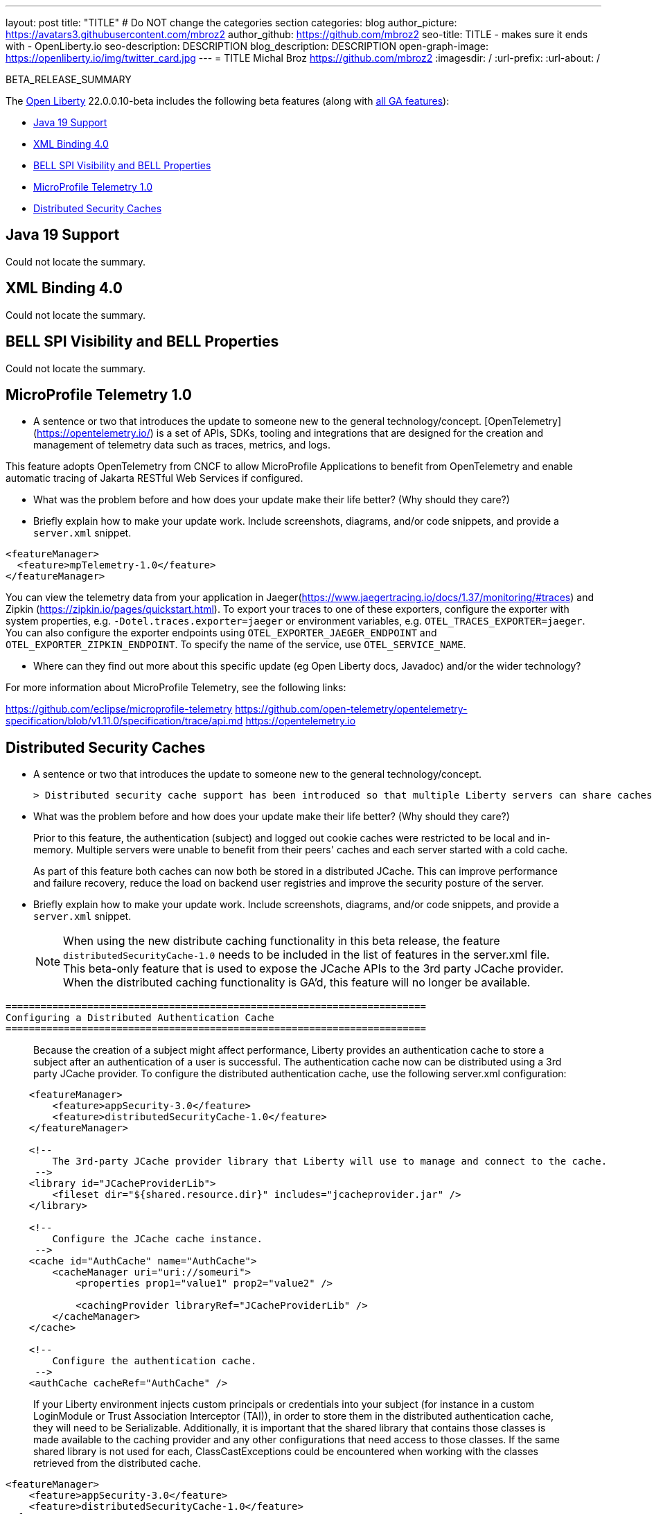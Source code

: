 ---
layout: post
title: "TITLE"
# Do NOT change the categories section
categories: blog
author_picture: https://avatars3.githubusercontent.com/mbroz2
author_github: https://github.com/mbroz2
seo-title: TITLE - makes sure it ends with - OpenLiberty.io
seo-description: DESCRIPTION
blog_description: DESCRIPTION
open-graph-image: https://openliberty.io/img/twitter_card.jpg
---
= TITLE
Michal Broz <https://github.com/mbroz2>
:imagesdir: /
:url-prefix:
:url-about: /
//Blank line here is necessary before starting the body of the post.

// // // // // // // //
// In the preceding section:
// Do not insert any blank lines between any of the lines.
// Do not remove or edit the variables on the lines beneath the author name.
//
// "open-graph-image" is set to OL logo. Whenever possible update this to a more appriopriate/specific image (For example if present an image that is being used in the post). However, it
// can be left empty which will set it to the default
//
// Replace TITLE with the blog post title eg: MicroProfile 3.3 is now available on Open Liberty 20.0.0.4
// Replace mbroz2 with your GitHub username eg: lauracowen
// Replace DESCRIPTION with a short summary (~60 words) of the release (a more succinct version of the first paragraph of the post).
// Replace Michal Broz with your name as you'd like it to be displayed, 
// eg: LauraCowen
//
// For every link starting with "https://openliberty.io" in the post make sure to use
// {url-prefix}. e.g- link:{url-prefix}/guides/GUIDENAME[GUIDENAME]:
//
// If adding image into the post add :
// -------------------------
// [.img_border_light]
// image::img/blog/FILE_NAME[IMAGE CAPTION ,width=70%,align="center"]
// -------------------------
// "[.img_border_light]" = This adds a faint grey border around the image to make its edges sharper. Use it around screenshots but not           
// around diagrams. Then double check how it looks.
// There is also a "[.img_border_dark]" class which tends to work best with screenshots that are taken on dark backgrounds.
// Change "FILE_NAME" to the name of the image file. Also make sure to put the image into the right folder which is: img/blog
// change the "IMAGE CAPTION" to a couple words of what the image is
// // // // // // // //

BETA_RELEASE_SUMMARY

// // // // // // // //
// Change the RELEASE_SUMMARY to an introductory paragraph. This sentence is really
// important becuase it is supposed to grab the readers attention.  Make sure to keep the blank lines 
//
// Throughout the doc, replace 22.0.0.10-beta with the version number of Open Liberty, eg: 22.0.0.2-beta
// // // // // // // //

The link:{url-about}[Open Liberty] 22.0.0.10-beta includes the following beta features (along with link:{url-prefix}/docs/latest/reference/feature/feature-overview.html[all GA features]):

* <<SUB_TAG_0, Java 19 Support>>
* <<SUB_TAG_1, XML Binding 4.0>>
* <<SUB_TAG_2, BELL SPI Visibility and BELL Properties>>
* <<SUB_TAG_3, MicroProfile Telemetry 1.0>>
* <<SUB_TAG_4, Distributed Security Caches>>

// // // // // // // //
// In the preceding section:
// Change SUB_FEATURE_TITLE to the feature that is included in this release and
// change the SUB_TAG_1/2/3 to the heading tags
//
// However if there's only 1 new feature, delete the previous section and change it to the following sentence:
// "The link:{url-about}[Open Liberty] 22.0.0.10-beta includes SUB_FEATURE_TITLE"
// // // // // // // //

// https://github.com/OpenLiberty/open-liberty/issues/22166
[#SUB_TAG_0]
== Java 19 Support
Could not locate the summary.
// https://github.com/OpenLiberty/open-liberty/issues/22092
[#SUB_TAG_1]
== XML Binding 4.0
Could not locate the summary.
// https://github.com/OpenLiberty/open-liberty/issues/21974
[#SUB_TAG_2]
== BELL SPI Visibility and BELL Properties
Could not locate the summary.
// https://github.com/OpenLiberty/open-liberty/issues/21847
[#SUB_TAG_3]
== MicroProfile Telemetry 1.0

   
   - A sentence or two that introduces the update to someone new to the general technology/concept.
[OpenTelemetry](https://opentelemetry.io/) is a set of APIs, SDKs, tooling and integrations that are designed for the creation and management of telemetry data such as traces, metrics, and logs.

This feature adopts OpenTelemetry from CNCF to allow MicroProfile Applications to benefit from OpenTelemetry and enable automatic tracing of Jakarta RESTful Web Services if configured.

   - What was the problem before and how does your update make their life better? (Why should they care?)
   
   - Briefly explain how to make your update work. Include screenshots, diagrams, and/or code snippets, and provide a `server.xml` snippet.

```xml
<featureManager>
  <feature>mpTelemetry-1.0</feature>
</featureManager>
```

You can view the telemetry data from your application in Jaeger(https://www.jaegertracing.io/docs/1.37/monitoring/#traces)  and Zipkin (https://zipkin.io/pages/quickstart.html). To export your traces to one of these exporters, configure the exporter with system properties, e.g. `-Dotel.traces.exporter=jaeger` or environment variables, e.g. `OTEL_TRACES_EXPORTER=jaeger`.  You can also configure the exporter endpoints using `OTEL_EXPORTER_JAEGER_ENDPOINT` and `OTEL_EXPORTER_ZIPKIN_ENDPOINT`.  To specify the name of the service, use `OTEL_SERVICE_NAME`.
   
   - Where can they find out more about this specific update (eg Open Liberty docs, Javadoc) and/or the wider technology?

For more information about MicroProfile Telemetry, see the following links:

https://github.com/eclipse/microprofile-telemetry
https://github.com/open-telemetry/opentelemetry-specification/blob/v1.11.0/specification/trace/api.md
https://opentelemetry.io

// https://github.com/OpenLiberty/open-liberty/issues/20209
[#SUB_TAG_4]
== Distributed Security Caches

   
   - A sentence or two that introduces the update to someone new to the general technology/concept.
   
 > Distributed security cache support has been introduced so that multiple Liberty servers can share caches via a JCache provider.

   - What was the problem before and how does your update make their life better? (Why should they care?)

> Prior to this feature, the authentication (subject) and logged out cookie caches were restricted to be local and in-memory. Multiple servers were unable to benefit from their peers' caches and each server started with a cold cache.
>
> As part of this feature both caches can now both be stored in a distributed JCache. This can improve performance and failure recovery, reduce the load on backend user registries and improve the security posture of the server.
   
   - Briefly explain how to make your update work. Include screenshots, diagrams, and/or code snippets, and provide a `server.xml` snippet.

> NOTE: When using the new distribute caching functionality in this beta release, the feature `distributedSecurityCache-1.0` needs to be included in the list of features in the server.xml file. This beta-only feature that is used to expose the JCache APIs to the 3rd party JCache provider. When the distributed caching functionality is GA'd, this feature will no longer be available.

```
========================================================================
Configuring a Distributed Authentication Cache
========================================================================
```

> Because the creation of a subject might affect performance, Liberty provides an authentication cache to store a subject after an authentication of a user is successful. The authentication cache now can be distributed using a 3rd party JCache provider. To configure the distributed authentication cache, use the following server.xml configuration:

```
    <featureManager>
        <feature>appSecurity-3.0</feature>
        <feature>distributedSecurityCache-1.0</feature>
    </featureManager>

    <!-- 
        The 3rd-party JCache provider library that Liberty will use to manage and connect to the cache.
     -->
    <library id="JCacheProviderLib">
        <fileset dir="${shared.resource.dir}" includes="jcacheprovider.jar" />
    </library>

    <!-- 
        Configure the JCache cache instance.
     -->
    <cache id="AuthCache" name="AuthCache">
        <cacheManager uri="uri://someuri">
            <properties prop1="value1" prop2="value2" />

            <cachingProvider libraryRef="JCacheProviderLib" />
        </cacheManager>
    </cache>

    <!-- 
        Configure the authentication cache.
     -->
    <authCache cacheRef="AuthCache" />
```

> If your Liberty environment injects custom principals or credentials into your subject (for instance in a custom LoginModule or Trust Association Interceptor (TAI)), in order to store them in the distributed authentication cache, they will need to be Serializable. Additionally, it is important that the shared library that contains those classes is made available to the caching provider and any other configurations that need access to those classes. If the same shared library is not used for each, ClassCastExceptions could be encountered when working with the classes retrieved from the distributed cache.

    <featureManager>
        <feature>appSecurity-3.0</feature>
        <feature>distributedSecurityCache-1.0</feature>
    </featureManager>

    <!-- 
        The 3rd-party JCache provider library that Liberty will use to manage and connect to the cache.
     -->
    <library id="JCacheProviderLib">
        <fileset dir="${shared.resource.dir}" includes="jcacheprovider.jar" />
    </library>

    <!-- 
        This shared library contains any custom credentials and/or principals that
        are stored in the subject.
     -->
    <library id="CustomLib">
        <fileset dir="${shared.resource.dir}" includes="customlibrary.jar" />
    </library>

    <!-- 
        Take notice that the 'libraryRef' attribute has both library references.
     -->
    <cache ... >
        <cacheManager ... >
            <cachingProvider libraryRef="JCacheProviderLib,CustomLib" />
        </cacheManager>
    </cache>

    <!--
        Some sample JAAS custom login module configuration. The custom login module
        in this example would inject custom credentials or principals into the subject.

        Note that the 'libraryRef' in the 'jaasLoginModule' needs to be set to the same
        library referenced from the caching provider.
     -->
    <jaasLoginContextEntry id="system.WEB_INBOUND"
        name="system.WEB_INBOUND"
        loginModuleRef="custom, hashtable, userNameAndPassword, certificate, token" />

    <jaasLoginModule id="custom"
        className="org.acme.CustomLoginModule"
        controlFlag="REQUIRED" libraryRef="CustomLib" />

    <!-- 
        Any applications that will be accessing classes from the Subject also need
        to use the same library reference.
     -->
    <application ...>
        <classloader commonLibraryRef="CustomLib" />
    </application>


>A few points to consider when configuring a JCache cache for use with the authentication cache.
>- the distributed authentication cache is comprised of keys and values of type Object
>- to match the behavior of the local authentication cache, set a least recently used eviction (LRU) policy with a maximum entry count of 25000 and an entry TTL of 600 seconds. Note that with distributed caches, partitioning of the cache can lead to an actual capacity below the configured value. 
>- if your JCache provider supports it, configure a client-side cache to reduce transactions to the distributed cache. If the client-side cache supports storing the entries as deserialized objects, this can further improve performance.
>- support in the beta is currently limited to LTPA and JWT. Single sign-on methods such as SPNEGO, Oauth, OIDC and SAML (etc) are not yet supported
>- Subjects in the distributed cache should be treated as you would treat other security-sensitive information, such as usernames and passwords. Configure your JCache provider to secure the data while it is in motion and at rest. This should include encryption and access control.

```
========================================================================
Configuring a Distributed Logged-Out Cookie Cache
========================================================================
```
> The logged-out cookie cache stores LTPA and JWT cookies that have been logged-out. The logged-out cookie cache can now be distributed using a 3rd party JCache provider ensuring that logged out cookies are enforced across multiple servers. To configure the distributed logged-out cookie cache, use the following server.xml configuration:

```
    <featureManager>
        <feature>appSecurity-3.0</feature>
        <feature>distributedSecurityCache-1.0</feature>
    </featureManager>

    <!-- 
        The 3rd-party JCache provider library that Liberty will use to manage and connect to the cache.
     -->
    <library id="JCacheProviderLib">
        <fileset dir="${shared.resource.dir}" includes="jcacheprovider.jar" />
    </library>

    <!-- 
        Configure the JCache instances.
     -->
    <cache id="LoggedOutCookieCache" name="LoggedOutCookieCache">
        <cacheManager uri="uri://someuri">
            <properties prop1="value1" prop2="value2" />

            <cachingProvider libraryRef="JCacheProviderLib" />
        </cacheManager>
    </cache>

    <!-- 
        Configure the authentication cache to use the JCache. 
     -->
    <webAppSecurity loggedoutCookieCacheRef="LoggedOutCookieCache" />
```

>A few points to consider when configuring a JCache cache for use with the logged-out cookie cache.
>- the distributed logged-out cookie cache is comprised of keys and values of type Object
>- to match the behavior of the local logged-out cookie cache, configure the cache with a maximum entry count of 10000 and an entry TTL of unlimited. Note that with distributed caches, partitioning of the cache can lead to an actual capacity below the configured value. The cache capacity should be large enough that no cookies that have not expired will be evicted due to new logged out cookies being inserted into the cache.
>- if your JCache provider supports it, configure a client-side cache to reduce transactions to the distributed cache. If the client-side cache supports storing the entries as deserialized objects, this can further improve performance.

```
========================================================================
Configuring a Session Cache with the new Distributed Cache Configuration
========================================================================
```
> The sessionCache-1.0 feature has been updated to allow use of the new distributed cache configuration elements to allow common configuration across all features that use JCache. This eliminates the need to configure JCache separately for the session cache.

```
    <featureManager>
        <feature>distributedSecurityCache-1.0</feature>
        <feature>sessionCache-1.0</feature>
    </featureManager>

    <!-- 
        The 3rd-party JCache provider library that Liberty will use to manage and connect to the cache.
     -->
    <library id="JCacheProviderLib">
        <fileset dir="${shared.resource.dir}" includes="jcacheprovider.jar" />
    </library>

    <!-- 
        Configure the JCache cache manager.
     -->
    <cacheManager id="CacheManager" uri="uri://someuri">
        <properties prop1="value1" prop2="value2" />

        <cachingProvider libraryRef="JCacheProviderLib" />
    </cacheManager>

    <!--
        Configure the HTTP session cache.
     -->
    <httpSessionCache cacheManagerRef="CacheManager" ... />
```

```
========================================================================
Configuring Multiple Caches
========================================================================
```
> When configuring multiple distributed caches, instead of nesting the cacheManager configuration element within the cache element, the cache element needs to refer to the cache manager via the cacheRef attribute.

```
    <featureManager>
        <feature>appSecurity-3.0</feature>
        <feature>distributedSecurityCache-1.0</feature>
        <feature>sessionCache-1.0</feature>
    </featureManager>

    <!-- 
        The 3rd-party JCache provider library that Liberty will use to manage and connect to the cache.
     -->
    <library id="JCacheProviderLib">
        <fileset dir="${shared.resource.dir}" includes="jcacheprovider.jar" />
    </library>

    <!-- 
        Configure the JCache cache manager.
     -->
    <cacheManager id="CacheManager" uri="uri://someuri">
        <properties prop1="value1" prop2="value2" />

        <cachingProvider libraryRef="JCacheProviderLib" />
    </cacheManager>

    <!-- 
        Configure the JCache cache instances.
     -->
    <cache id="AuthCache" name="AuthCache" cacheManagerRef="CacheManager" />
    <cache id="LoggedOutCookieCache" name="LoggedOutCookieCache" cacheManagerRef="CacheManager" />

    <!-- 
        Configured the authentication cache, logged-out cookie cache and HTTP session cache.
     -->
    <authCache cacheRef="AuthCache" />
    <webAppSecurity loggedoutCookieCacheRef="LoggedOutCookieCache" ... />
    <httpSessionCache cacheManagerRef="CacheManager" ... />
```
   
   - Where can they find out more about this specific update (eg Open Liberty docs, Javadoc) and/or the wider technology?

- https://www.ibm.com/docs/en/was-liberty/base?topic=liberty-configuring-authentication-cache-in
- https://www.ibm.com/docs/en/was-liberty/base?topic=manually-configuring-liberty-session-persistence-jcache




To enable the new beta features in your app, add them to your `server.xml`:

[source, xml]
----

----

[#run]
=== Try it now 

To try out these features, just update your build tools to pull the Open Liberty All Beta Features package instead of the main release. The beta works with Java SE XX, Java SE 17, Java SE 11, and Java SE 8.
// // // // // // // //
// In the preceding section:
// Check if a new non-LTS Java SE version is supported that needs to be added to the list (17, 11, and 8 are LTS and will remain for a while)
// // // // // // // //

If you're using link:{url-prefix}/guides/maven-intro.html[Maven], here are the coordinates:

[source,xml]
----
<dependency>
  <groupId>io.openliberty.beta</groupId>
  <artifactId>openliberty-runtime</artifactId>
  <version>22.0.0.10-beta</version>
  <type>pom</type>
</dependency>
----

Or for link:{url-prefix}/guides/gradle-intro.html[Gradle]:

[source,gradle]
----
dependencies {
    libertyRuntime group: 'io.openliberty.beta', name: 'openliberty-runtime', version: '[22.0.0.10-beta,)'
}
----

Or take a look at our link:{url-prefix}/downloads/#runtime_betas[Downloads page].

[#feedback]
== We welcome your feedback

Let us know what you think on link:https://groups.io/g/openliberty[our mailing list]. If you hit a problem, link:https://stackoverflow.com/questions/tagged/open-liberty[post a question on StackOverflow]. If you hit a bug, link:https://github.com/OpenLiberty/open-liberty/issues[please raise an issue].



